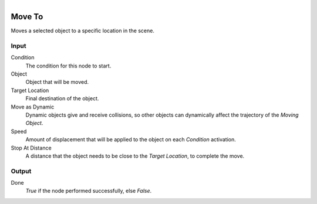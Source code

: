 .. figure:: /images/logic_nodes/objects/transformation/ln-move_to.png
   :align: right
   :width: 215
   :alt: Move To Node

.. _ln-move_to:

==============================
Move To
==============================

Moves a selected object to a specific location in the scene.

Input
++++++++++++++++++++++++++++++

Condition
   The condition for this node to start.

Object
   Object that will be moved.

Target Location
   Final destination of the object.
    
Move as Dynamic
   Dynamic objects give and receive collisions, so other objects can dynamically affect the trajectory of the *Moving Object*.
  
Speed
   Amount of displacement that will be applied to the object on each *Condition* activation.

Stop At Distance
  A distance that the object needs to be close to the *Target Location*, to complete the move.

Output
++++++++++++++++++++++++++++++

Done
   *True* if the node performed successfully, else *False*.
